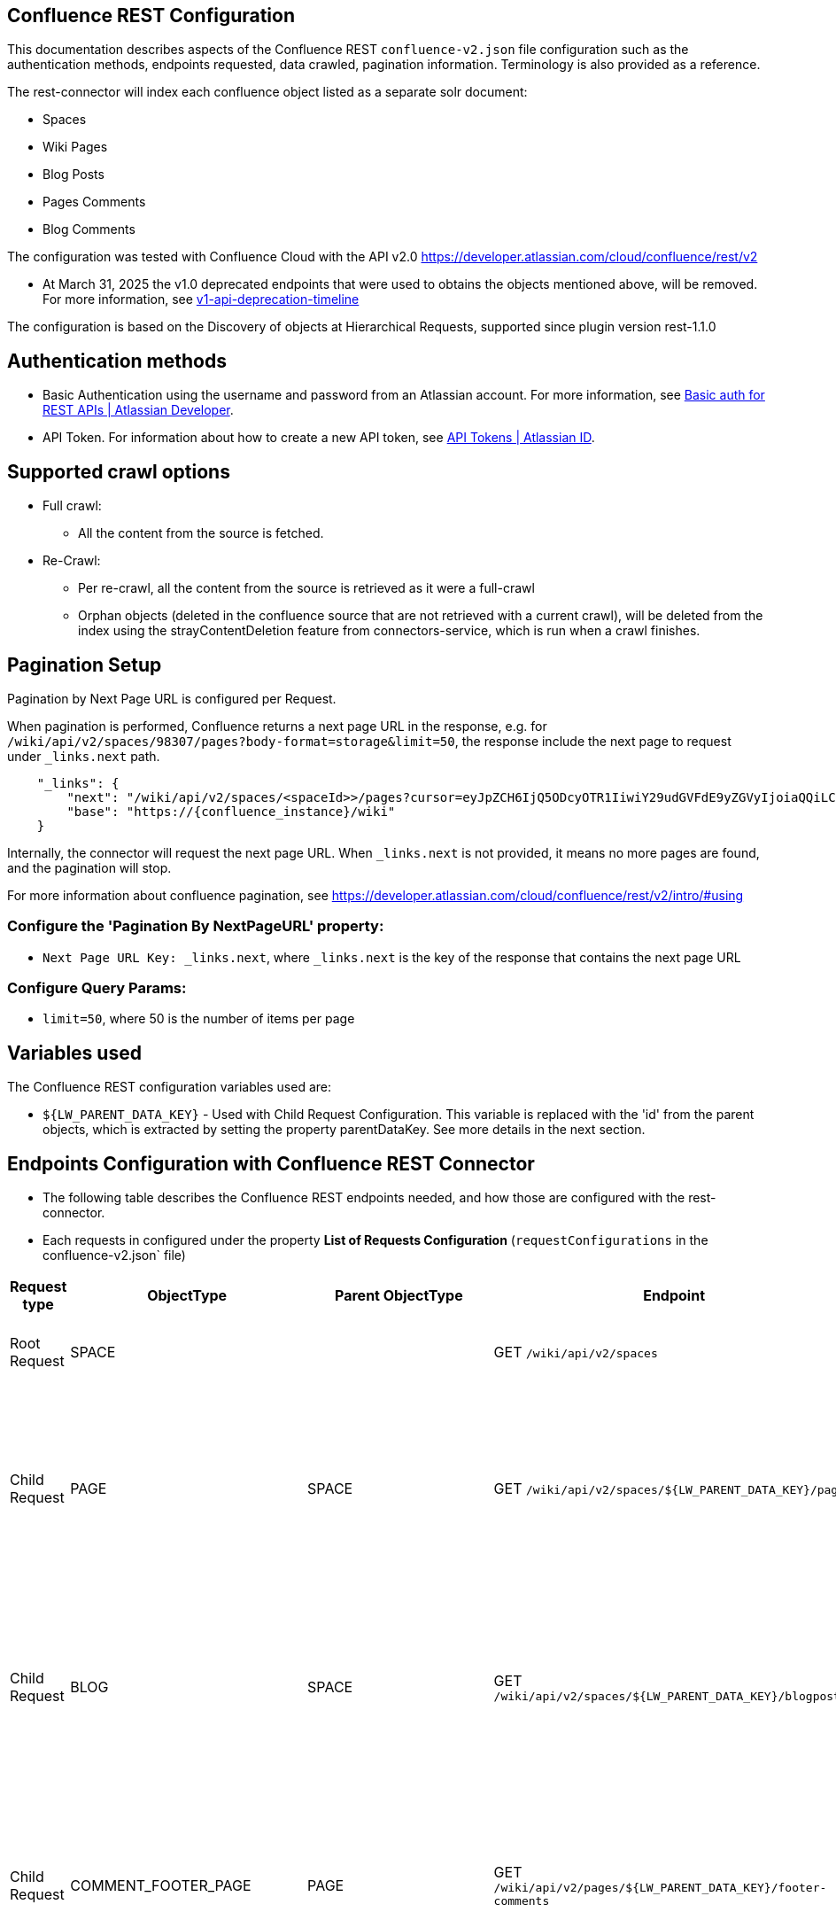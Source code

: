 == Confluence REST Configuration

This documentation describes aspects of the Confluence REST `confluence-v2.json` file configuration such as the authentication methods, endpoints requested, data crawled, pagination information. Terminology is also provided as a reference.

The rest-connector will index each confluence object listed as a separate solr document:

* Spaces
* Wiki Pages
* Blog Posts
* Pages Comments
* Blog Comments


The configuration was tested with Confluence Cloud with the API v2.0 https://developer.atlassian.com/cloud/confluence/rest/v2

* At March 31, 2025 the v1.0 deprecated endpoints that were used to obtains the objects mentioned above, will be removed. For more information, see https://community.developer.atlassian.com/t/update-to-confluence-v1-api-deprecation-timeline/79687/18[v1-api-deprecation-timeline]

The configuration is based on the Discovery of objects at Hierarchical Requests, supported since plugin version rest-1.1.0

== Authentication methods

* Basic Authentication using the username and password from an Atlassian account. For more information, see link:https://developer.atlassian.com/cloud/confluence/basic-auth-for-rest-apis/[Basic auth for REST APIs | Atlassian Developer^].

* API Token. For information about how to create a new API token, see link:https://id.atlassian.com/manage/api-tokens[API Tokens | Atlassian ID^].

== Supported crawl options

* Full crawl:
** All the content from the source is fetched.

* Re-Crawl:
** Per re-crawl, all the content from the source is retrieved as it were a full-crawl
** Orphan objects (deleted in the confluence source that are not retrieved with a current crawl), will be deleted from the index using the strayContentDeletion feature from connectors-service, which is run when a crawl finishes.

== Pagination Setup

Pagination by Next Page URL is configured per Request.

When pagination is performed, Confluence returns a next page URL in the response, e.g. for `/wiki/api/v2/spaces/98307/pages?body-format=storage&limit=50`, the response include the next page to request under `_links.next` path.
```
    "_links": {
        "next": "/wiki/api/v2/spaces/<spaceId>>/pages?cursor=eyJpZCH6IjQ5ODcyOTR1IiwiY29udGVFdE9yZGVyIjoiaQQiLCJjb250ZW50T3JkZXJWYWx1ZSI6NDk4NzI5MzV9",
        "base": "https://{confluence_instance}/wiki"
    }
```
Internally, the connector will request the next page URL. When `_links.next` is not provided, it means no more pages are found, and the pagination will stop.

For more information about confluence pagination, see https://developer.atlassian.com/cloud/confluence/rest/v2/intro/#using

=== Configure the 'Pagination By NextPageURL' property:

* `Next Page URL Key: _links.next`, where `_links.next` is the key of the response that contains the next page URL

=== Configure Query Params:

* `limit=50`, where 50 is the number of items per page

== Variables used

The Confluence REST configuration variables used are:

* `${LW_PARENT_DATA_KEY}` - Used with Child Request Configuration. This variable is replaced with the 'id' from the parent objects, which is extracted by setting the property parentDataKey. See more details in the next section.

== Endpoints Configuration with Confluence REST Connector

* The following table describes the Confluence REST endpoints needed, and how those are configured with the rest-connector.
* Each requests in configured under the property *List of Requests Configuration* (`requestConfigurations` in the confluence-v2.json` file)

[cols="1,1,1,1,1,1",options="header"]
|=======================
|Request type | ObjectType | Parent ObjectType | Endpoint | Query parameters | Description
|Root Request | SPACE | |GET `/wiki/api/v2/spaces` |`limit=50&description-format=plain&status=current`|Returns the Spaces with status=current from the Atlassian Confluence instance.
|Child Request | PAGE |SPACE |GET `/wiki/api/v2/spaces/${LW_PARENT_DATA_KEY}/pages` |`limit=50&body-format=storage`|Return the Pages (children) per each Space retrieved with the previous request SPACE. Internally, the variable `${LW_PARENT_DATA_KEY}` is replaced with the 'id' of the parent 'space', which is extracted by setting the property `Response Handling -> parentDataKey=id`.
|Child Request | BLOG |SPACE |GET `/wiki/api/v2/spaces/${LW_PARENT_DATA_KEY}/blogposts` |`limit=50&body-format=storage`|Return the Blogs (children) per each Space retrieved with the previous request SPACE. Internally, the variable `${LW_PARENT_DATA_KEY}` is replaced with the 'id' of the parent 'space', which is extracted by setting the property `Response Handling -> parentDataKey=id`.

|Child Request | COMMENT_FOOTER_PAGE |PAGE |GET `/wiki/api/v2/pages/${LW_PARENT_DATA_KEY}/footer-comments` |`limit=50&body-format=storage`|Return the Footer-Comments per each Page retrieved with the previous request PAGE. Internally, the variable `${LW_PARENT_DATA_KEY}` is replaced with the 'id' of the parent 'page', which is extracted by setting the property `Response Handling -> parentDataKey=id`.
|Child Request | COMMENT_REPLY_FOOTER_PAGE |COMMENT_FOOTER_PAGE |GET `/wiki/api/v2/footer-comments/${LW_PARENT_DATA_KEY}/children` |`limit=50&body-format=storage`|Return the Replies per each Footer-Comment retrieved with the previous requests COMMENT_FOOTER_PAGE. Internally, the variable `${LW_PARENT_DATA_KEY}` is replaced with the 'id' of the parent 'footer-comment', which is extracted by setting the property `Response Handling -> parentDataKey=id`. This request enable the property 'Recursive Request' - Todo
|Child Request | COMMENT_INLINE_PAGE |PAGE |GET `/wiki/api/v2/pages/${LW_PARENT_DATA_KEY}/inline-comments` |`limit=50&body-format=storage`|Return the InLine-Comments per each Page retrieved with the previous request PAGE. Internally, the variable `${LW_PARENT_DATA_KEY}` is replaced with the 'id' of the parent 'page', which is extracted by setting the property `Response Handling -> parentDataKey=id`.
|Child Request | COMMENT_REPLY_INLINE_PAGE |COMMENT_INLINE_PAGE |GET `/wiki/api/v2/inline-comments/${LW_PARENT_DATA_KEY}/children` |`limit=50&body-format=storage`|Return the Replies per each InLine-Comment retrieved with the previous request COMMENT_INLINE_PAGE. Internally, the variable `${LW_PARENT_DATA_KEY}` is replaced with the 'id' of the parent 'inline-comment', which is extracted by setting the property `Response Handling -> parentDataKey=id`. This request does not need to enable the 'Recursive Request'

|Child Request | COMMENT_FOOTER_BLOG |BLOG |GET `/wiki/api/v2/blogposts/${LW_PARENT_DATA_KEY}/footer-comments` |`limit=50&body-format=storage`|Return the Footer-Comments per each Blog retrieved with the previous request BLOG. Internally, the variable `${LW_PARENT_DATA_KEY}` is replaced with the 'id' of the parent 'blog', which is extracted by setting the property `Response Handling -> parentDataKey=id`.
|Child Request | COMMENT_REPLY_FOOTER_BLOG |COMMENT_FOOTER_BLOG |GET `/wiki/api/v2/footer-comments/${LW_PARENT_DATA_KEY}/children` |`limit=50&body-format=storage`|Return the Replies per each Footer-Comment retrieved with the previous requests COMMENT_FOOTER_BLOG. Internally, the variable `${LW_PARENT_DATA_KEY}` is replaced with the 'id' of the parent 'footer-comment', which is extracted by setting the property `Response Handling -> parentDataKey=id`. This request enable the property 'Recursive Request' - Todo
|Child Request | COMMENT_INLINE_BLOG |BLOG |GET `/wiki/api/v2/blogposts/${LW_PARENT_DATA_KEY}/inline-comments` |`limit=50&body-format=storage`|Return the InLine-Comments per each Blog retrieved with the previous request BLOG. Internally, the variable `${LW_PARENT_DATA_KEY}` is replaced with the 'id' of the parent 'blog', which is extracted by setting the property `Response Handling -> parentDataKey=id`.
|Child Request | COMMENT_REPLY_INLINE_BLOG |COMMENT_INLINE_BLOG |GET `/wiki/api/v2/inline-comments/${LW_PARENT_DATA_KEY}/children` |`limit=50&body-format=storage`|Return the Replies per each InLine-Comment retrieved with the previous request COMMENT_INLINE_BLOG. Internally, the variable `${LW_PARENT_DATA_KEY}` is replaced with the 'id' of the parent 'inline-comment', which is extracted by setting the property `Response Handling -> parentDataKey=id`. This request does not need to enable the 'Recursive Request'

|=======================

=== Notes

* The requests are linked hierarchically by using the properties *ObjectType and ParentObjectType*.
** It is to maintain the parent-child relationships between different level of objects. For instance, 1) a Page is a Space-Child, 2) a Comment is a Page-Child, 3) a Comment-Reply is a Comment-Child.
** When objects are indexed, the field `_lw_rest_parent_object_ss` keeps the list of parents related to an object, E.g.: For a page, indexes `_lw_rest_parent_object_ss: ["/spaces/TestSpaceName", "/spaces/TestSpace/pages/<pageId>/TestPageName"]`, where `<pageId>` is a numeric value.

* With Confluence api-v2 endpoints, different requests are needed to retrieve: the Footer-Comments and InLine-Comments (Pages and Blogs), as it the replies per each comment.
** In order to maintain the relation-ship between the comment/replies and their parents (pages/blogs and spaces), it was needed to create 8 different requests configurations.
*** To retrieve Page Comments: COMMENT_FOOTER_PAGE and COMMENT_INLINE_PAGE. For Replies of Comments: COMMENT_REPLY_FOOTER_PAGE, and COMMENT_REPLY_INLINE_PAGE
*** To retrieve Blog Comments: COMMENT_FOOTER_BLOG and COMMENT_INLINE_BLOG. For Replies of Comments: COMMENT_REPLY_FOOTER_BLOG, and COMMENT_REPLY_INLINE_BLOG
*** When comments are indexed, the field contains: `_lw_rest_parent_object_ss: ["/spaces/TestSpaceName", "/spaces/TestSpace/pages/<pageId>/TestPageName", "<commentId>"]`.
*** When replies are indexed, the field contains: `_lw_rest_parent_object_ss: ["/spaces/TestSpaceName", "/spaces/TestSpace/pages/<pageId>/TestPageName", "<commentId>", "<commentReplyId>"]`, where `<pageId>`, `<commentId>` and `<commentReplyId>` are numeric values.


== Response Parsing Configuration

Per request, configure the property *Response Handling* to set up how to parse the response (`responseConfiguration` in the `confluence-v2.json` file)

=== Plugin Parsing:

* This parsing happens by default. The responses are parsed as a JSON Object structure using JsonPath.
* Plugin Parsing will happen for all the requests listed in the Table 'Endpoints Configuration with Confluence REST Connector'.
* Properties `Response Handling -> Data ID, Data Path` are configured to extract certain values from the Objects parsed.
* Properties `Response Handling -> Parent Data Key` are configured to extract the 'id' of the parent object.

=== Binary Parsing:
* This property is not used with the `confluence-v2.json` configuration.

== Terminology

The following terms are provided as a reference.

[options="header",cols="1s,1"]
|=======================

|Term|Description
|List of Requests Configuration|Configure List of Requests to extract data from the Rest source. Requests are linked hierarchically by using the properties Parent-Child Request Link -> ObjectType and ParentObjectType.

|Object Type| The unique name to identify the request.
|Parent Object Type| Reference an existent Object Type. Create a parent-child hierarchy, where the current request becomes the child of the specified Parent Object Type. If blank, the current request is considered a Root-Request.

|Root Request|The type of request-configuration to retrieve the initial parent objects.
|Child Request|The type of request-configuration to retrieve children objects per each parent object. A child-request can be a parent of another child-request, e.g. Footer-Comment is a child of a Page.
|Recursive Request| Enable to recursively perform the same ObjectType request-configuration to retrieve all the nested objects under an object. This is particularly useful when the nesting depth is unknown. For example, the request ObjectType=COMMENT_REPLY_FOOTER_BLOG first retrieves only the direct replies from a comment (parent), by enabling recursive-request, 'COMMENT_REPLY_FOOTER_BLOG' will be executed recursively until no more replies are found.

|Response Handling| The responseConfiguration Defines the mapping between the response and data objects to be indexed.
|Data Path|The path to access a specific data object within a response. For example, to access a list of elements named with key `objects`, the DataPath would be `objects`. If not provided, the entire response body will be indexed. This property accepts JsonPath expressions e.g. `objects`, `objects[*]`, or `results` to extract the list of confluence objects.
|Data ID|The identifier key for the data objects extracted with 'Data Path'. This value will be used to build the solr-document's ID. If not provided, a random UUID will be used. This property accepts JsonPath expressions, e.g. `_links.webui` to extract the unique path of a Page.
|Parent Data Key|Must configure with Child Requests. Map to a key from the parent object, whose value will be used to replace the ${LW_PARENT_DATA_KEY} variable in the child request configuration (endpoint, query params or body). For example, `/wiki/api/v2/spaces/${LW_PARENT_DATA_KEY}/blogposts`
|_lw_rest_object_type_s| All objects index this field, which value is the 'ObjectType' of the request that retrieved the object.
|_lw_rest_object_s| All objects index this field. Contains the objectId extracted with the property 'Data ID'. E.g.: For a space, indexes `_lw_rest_object_s: "/spaces/TestSpace"`. For a page, indexes `_lw_rest_object_s: "/spaces/TestSpace/pages/<pageId>/TestPage"`, where <pageId> is a numeric value.
|_lw_rest_parent_object_ss| All objects index this field, which value is a list of the objectIds inherited from all their parents, and the objectId from the object itself. E.g.: For a space, indexes _lw_rest_parent_object_ss: ["/spaces/TestSpace"]. For a comment, indexes `_lw_rest_parent_object_ss: ["/spaces/TestSpace", "/spaces/TestSpace/pages/<pageId>/TestPage", "<commentId>"]`, where `<commentId>` is a numeric value.

|=======================